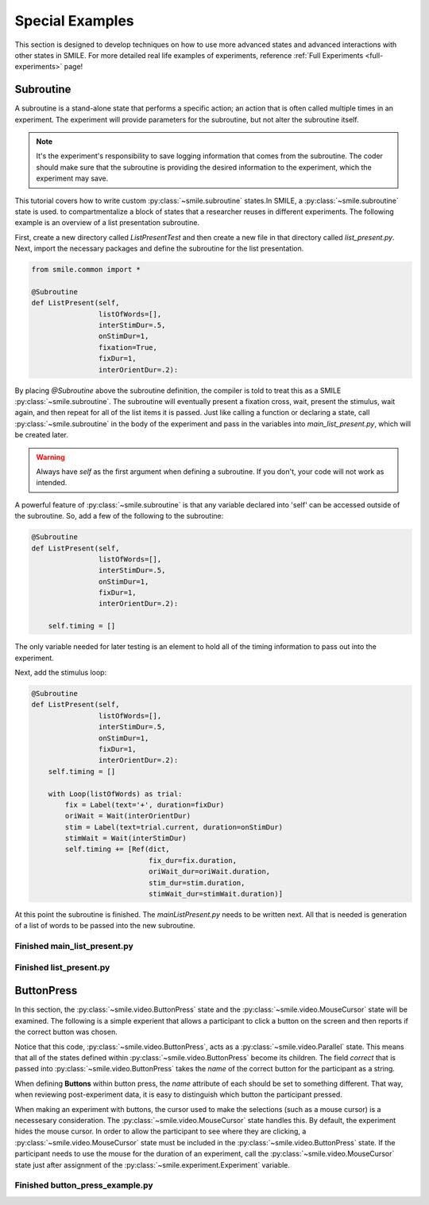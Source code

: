================
Special Examples
================

This section is designed to develop techniques on how to use more
advanced states and advanced interactions with other states in SMILE.
For more detailed real life examples of experiments, reference
:ref:`Full Experiments <full-experiments>` page!

Subroutine
----------

A subroutine is a stand-alone state that performs a specific action; an action that is
often called multiple times in an experiment. The experiment will provide parameters
for the subroutine, but not alter the subroutine itself.

.. note::
    It's the experiment's responsibility to save logging information that comes from the subroutine. The coder should make sure that the subroutine is providing the desired information to the experiment, which the experiment may save.

This tutorial covers how to write custom :py:class:`~smile.subroutine` states.In
SMILE, a :py:class:`~smile.subroutine` state is used.
to compartmentalize a block of states that a researcher reuses in different experiments.
The following example is an overview of a list presentation subroutine.

First, create a new directory called *ListPresentTest* and then create a new file
in that directory called *list_present.py*.  Next, import the necessary packages and
define the subroutine for the list presentation.

.. code-block:: python

    from smile.common import *

    @Subroutine
    def ListPresent(self,
                    listOfWords=[],
                    interStimDur=.5,
                    onStimDur=1,
                    fixation=True,
                    fixDur=1,
                    interOrientDur=.2):

By placing `@Subroutine` above the subroutine definition, the compiler is told
to treat this as a SMILE :py:class:`~smile.subroutine`. The subroutine will
eventually present a fixation cross, wait, present the stimulus, wait again, and
then repeat for all of the list items it is passed. Just like calling a function
or declaring a state, call :py:class:`~smile.subroutine` in the body of the
experiment and pass in the variables into *main_list_present.py*, which will be
created later.

.. warning::
    Always have *self* as the first argument when defining a subroutine. If you don't, your code will not work as intended.

A powerful feature of :py:class:`~smile.subroutine` is that any variable
declared into 'self' can be accessed outside of the subroutine. So, add a few of
the following to the subroutine:

.. code-block:: python

    @Subroutine
    def ListPresent(self,
                    listOfWords=[],
                    interStimDur=.5,
                    onStimDur=1,
                    fixDur=1,
                    interOrientDur=.2):

        self.timing = []

The only variable needed for later testing is an element to hold all of the
timing information to pass out into the experiment.

Next, add the stimulus loop:

.. code-block:: python

    @Subroutine
    def ListPresent(self,
                    listOfWords=[],
                    interStimDur=.5,
                    onStimDur=1,
                    fixDur=1,
                    interOrientDur=.2):
        self.timing = []

        with Loop(listOfWords) as trial:
            fix = Label(text='+', duration=fixDur)
            oriWait = Wait(interOrientDur)
            stim = Label(text=trial.current, duration=onStimDur)
            stimWait = Wait(interStimDur)
            self.timing += [Ref(dict,
                                fix_dur=fix.duration,
                                oriWait_dur=oriWait.duration,
                                stim_dur=stim.duration,
                                stimWait_dur=stimWait.duration)]

At this point the subroutine is finished. The *mainListPresent.py* needs to be
written next. All that is needed is generation of a list of words to be passed
into the new subroutine.

Finished **main_list_present.py**
+++++++++++++++++++++++++++++++++

.. code-block:: python
    :linenos:

    from smile.common import *
    from list_present import ListPresent
    import random

    WORDS_TO_DISPLAY = ['The', 'Boredom', 'Is', 'The', 'Reason', 'I',
                        'started', 'Swimming', 'It\'s', 'Also', 'The',
                        'Reason', 'I','Started', 'Sinking','Questions',
                        'Dodge','Dip','Around','Breath','Hold']
    INTER_STIM_DUR = .5
    STIM_DUR = 1
    INTER_ORIENT_DUR = .2
    ORIENT_DUR = 1
    random.shuffle(WORDS_TO_DISPLAY)
    exp = Experiment()

    lp = ListPresent(listOfWords=WORDS_TO_DISPLAY, interStimDur=INTER_STIM_DUR,
                     onStimDur=STIM_DUR, fixDur=ORIENT_DUR,
                     nterOrientDur=INTER_ORIENT_DUR)
    Log(name='LISTPRESENTLOG',
        timing=lp.timing)
    exp.run()


Finished **list_present.py**
++++++++++++++++++++++++++++

.. code-block:: python
    :linenos:

    from smile.common import *

    @Subroutine
    def ListPresent(self,
                    listOfWords=[],
                    interStimDur=.5,
                    onStimDur=1,
                    fixDur=1,
                    interOrientDur=.2):
        self.timing = []
        with Loop(listOfWords) as trial:
            fix = Label(text='+', duration=fixDur)
            oriWait = Wait(interOrientDur)
            stim = Label(text=trial.current, duration=onStimDur)
            stimWait = Wait(interStimDur)
            self.timing += [Ref(dict,
                                fix_dur=fix.duration,
                                oriWait_dur=oriWait.duration,
                                stim_dur=stim.duration,
                                stimWait_dur=stimWait.duration)]


ButtonPress
-----------

In this section, the :py:class:`~smile.video.ButtonPress` state and the
:py:class:`~smile.video.MouseCursor` state will be examined. The following is a
simple experient that allows a participant to click a button on the screen and
then reports if the correct button was chosen.

Notice that this code, :py:class:`~smile.video.ButtonPress`, acts as a
:py:class:`~smile.video.Parallel` state. This means that all of the states defined within
:py:class:`~smile.video.ButtonPress` become its children. The field `correct` that is passed into
:py:class:`~smile.video.ButtonPress` takes the *name* of the correct button for the participant
as a string.

When defining **Buttons** within button press, the `name` attribute of each should
be set to something different.  That way, when reviewing post-experiment
data, it is easy to distinguish which button the participant pressed.

When making an experiment with buttons, the cursor used to make the selections (such as a mouse cursor)
is a necessesary consideration. The :py:class:`~smile.video.MouseCursor` state handles this.
By default, the experiment hides the mouse cursor. In
order to allow the participant to see where they are clicking, a :py:class:`~smile.video.MouseCursor`
state must be included in the :py:class:`~smile.video.ButtonPress` state. If the
participant needs to use the mouse for the duration of an experiment,
call the :py:class:`~smile.video.MouseCursor` state just after assignment of the
:py:class:`~smile.experiment.Experiment` variable.

Finished **button_press_example.py**
++++++++++++++++++++++++++++++++++++

.. code-block:: python
    :linenos:

    from smile.common import *

    exp = Experiment()

    #From here you can see setup for a ButtonPress state.
    with ButtonPress(correct_resp='left', duration=5) as bp:
        MouseCursor()
        Button(name='left', text='left', left=exp.screen.left,
               bottom=exp.screen.bottom)
        Button(name='right', text='right', right=exp.screen.right,
               bottom=exp.screen.bottom)
        Label(text='PRESS THE LEFT BUTTON FOR A CORRECT ANSWER!')
    Wait(.2)
    with If(bp.correct):
        Label(text='YOU PICKED CORRECT', color='GREEN', duration=1)
    with Else():
        Label(text='YOU WERE DEAD WRONG', color='RED', duration=1)

    exp.run()
